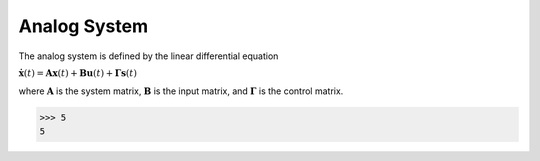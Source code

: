 Analog System
=================
The analog system is defined by the linear differential equation

:math:`\dot{\mathbf{x}}(t) = \mathbf{A} \mathbf{x}(t) + \mathbf{B}
\mathbf{u}(t) + \mathbf{\Gamma} \mathbf{s}(t)` 

where :math:`\mathbf{A}` is the system matrix, :math:`\mathbf{B}` is the
input matrix, and :math:`\mathbf{\Gamma}` is the control matrix.

>>> 5 
5